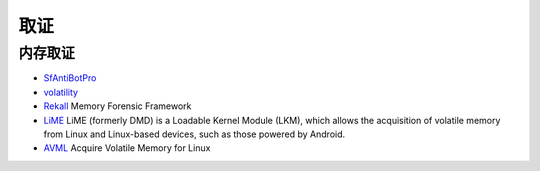 取证
========================================

内存取证
----------------------------------------
- `SfAntiBotPro <http://edr.sangfor.com.cn/tool/SfabAntiBot_X64.7z>`_
- `volatility <https://github.com/volatilityfoundation/volatility>`_
- `Rekall <https://github.com/google/rekall>`_ Memory Forensic Framework
- `LiME <https://github.com/504ensicsLabs/LiME>`_ LiME (formerly DMD) is a Loadable Kernel Module (LKM), which allows the acquisition of volatile memory from Linux and Linux-based devices, such as those powered by Android. 
- `AVML <https://github.com/microsoft/avml>`_ Acquire Volatile Memory for Linux
